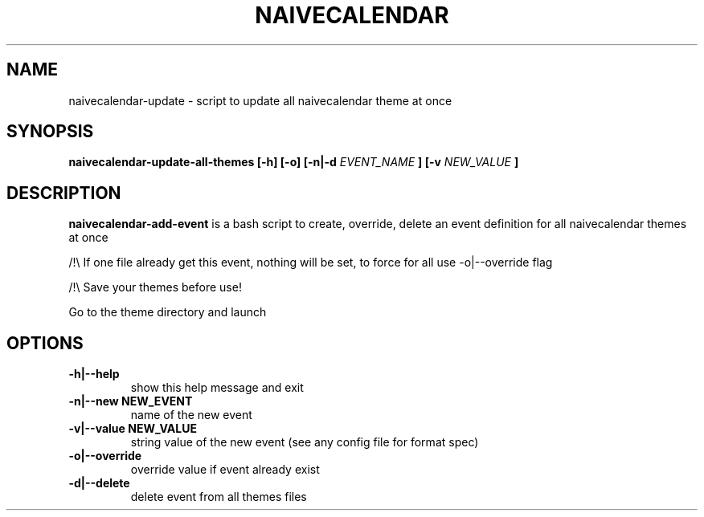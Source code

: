 .TH NAIVECALENDAR 1 "January 6, 2021"

.SH NAME
naivecalendar-update
- script to update all naivecalendar theme at once


.SH SYNOPSIS
.B naivecalendar-update-all-themes [-h] [-o] [-n|-d
.I EVENT_NAME
.B ] [-v 
.I NEW_VALUE
.B ] 

.SH DESCRIPTION
.B naivecalendar-add-event
is a bash script to create, override, delete an event definition for all naivecalendar themes at once

/!\\ If one file already get this event, nothing will be set, to force for all use -o|--override flag

/!\\ Save your themes before use!

Go to the theme directory and launch

.SH OPTIONS

.TP
.B -h|--help 
show this help message and exit

.TP
.B -n|--new NEW_EVENT
name of the new event

.TP
.B -v|--value NEW_VALUE
string value of the new event (see any config file for format spec)

.TP
.B -o|--override         
override value if event already exist

.TP
.B -d|--delete             
delete event from all themes files


